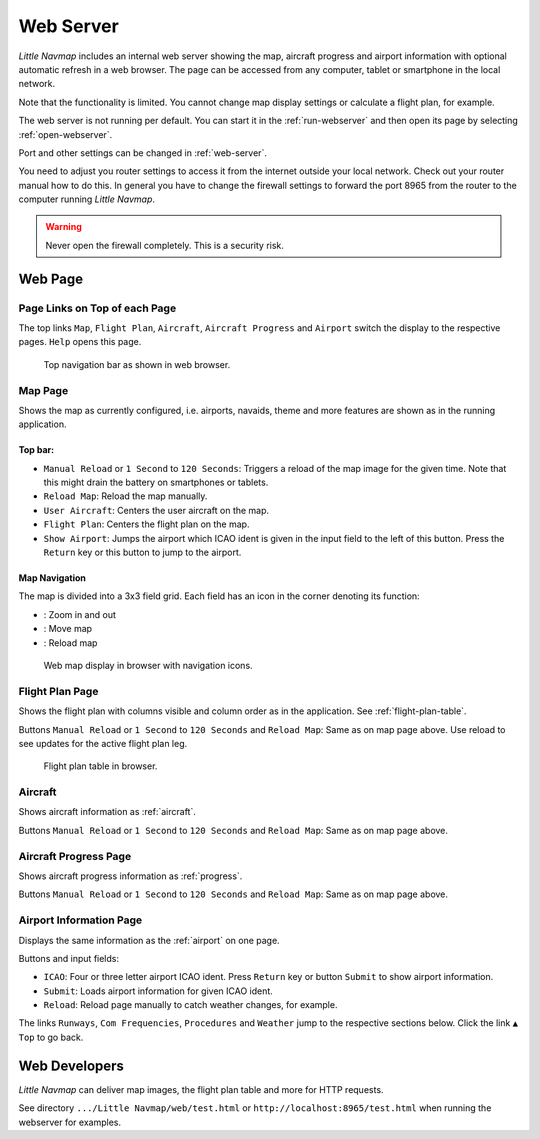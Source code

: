 Web Server
----------

*Little Navmap* includes an internal web server showing the map,
aircraft progress and airport information with optional automatic
refresh in a web browser. The page can be accessed from any computer,
tablet or smartphone in the local network.

Note that the functionality is limited. You cannot change map display
settings or calculate a flight plan, for example.

The web server is not running per default. You can start it in the
:ref:`run-webserver` and then open
its page by selecting :ref:`open-webserver`.

Port and other settings can be changed in :ref:`web-server`.

You need to adjust you router settings to access it from the internet
outside your local network. Check out your router manual how to do this.
In general you have to change the firewall settings to forward the port
8965 from the router to the computer running *Little Navmap*.

.. warning::

     Never open the firewall completely. This is a security risk.

Web Page
~~~~~~~~

Page Links on Top of each Page
^^^^^^^^^^^^^^^^^^^^^^^^^^^^^^

The top links ``Map``, ``Flight Plan``, ``Aircraft``,
``Aircraft Progress`` and ``Airport`` switch the display to the
respective pages. ``Help`` opens this page.

.. figure:: ../images/web_navbar.jpg

     Top navigation bar as shown in web browser.

Map Page
^^^^^^^^

Shows the map as currently configured, i.e. airports, navaids, theme and
more features are shown as in the running application.

Top bar:
''''''''

-  ``Manual Reload`` or ``1 Second`` to ``120 Seconds``: Triggers a
   reload of the map image for the given time. Note that this might
   drain the battery on smartphones or tablets.
-  ``Reload Map``: Reload the map manually.
-  ``User Aircraft``: Centers the user aircraft on the map.
-  ``Flight Plan``: Centers the flight plan on the map.
-  ``Show Airport``: Jumps the airport which ICAO ident is given in the
   input field to the left of this button. Press the ``Return`` key or
   this button to jump to the airport.

Map Navigation
''''''''''''''

The map is divided into a 3x3 field grid. Each field has an icon in the
corner denoting its function:

-  |Zoom| |Zoom out|: Zoom in and out
-  |Move left| |Move right| |Move up| |Move down|: Move map
-  |Reload map|: Reload map

.. figure:: ../images/webmap.jpg

      Web map display in browser with navigation icons.

Flight Plan Page
^^^^^^^^^^^^^^^^

Shows the flight plan with columns visible and column order as in the
application. See :ref:`flight-plan-table`.

Buttons ``Manual Reload`` or ``1 Second`` to ``120 Seconds`` and
``Reload Map``: Same as on map page above. Use reload to see updates for
the active flight plan leg.

.. figure:: ../images/web_flightplan.jpg

     Flight plan table in browser.

Aircraft
^^^^^^^^

Shows aircraft information as :ref:`aircraft`.

Buttons ``Manual Reload`` or ``1 Second`` to ``120 Seconds`` and
``Reload Map``: Same as on map page above.

Aircraft Progress Page
^^^^^^^^^^^^^^^^^^^^^^

Shows aircraft progress information as :ref:`progress`.

Buttons ``Manual Reload`` or ``1 Second`` to ``120 Seconds`` and
``Reload Map``: Same as on map page above.

Airport Information Page
^^^^^^^^^^^^^^^^^^^^^^^^

Displays the same information as the :ref:`airport` on one page.

Buttons and input fields:

-  ``ICAO``: Four or three letter airport ICAO ident. Press ``Return``
   key or button ``Submit`` to show airport information.
-  ``Submit``: Loads airport information for given ICAO ident.
-  ``Reload``: Reload page manually to catch weather changes, for
   example.

The links ``Runways``, ``Com Frequencies``, ``Procedures`` and
``Weather`` jump to the respective sections below. Click the link
``▲ Top`` to go back.

Web Developers
~~~~~~~~~~~~~~

*Little Navmap* can deliver map images, the flight plan table and more for
HTTP requests.

See directory ``.../Little Navmap/web/test.html`` or
``http://localhost:8965/test.html`` when running the webserver for
examples.

.. |Zoom| image:: ../images/icon_zoomin.png
.. |Zoom out| image:: ../images/icon_zoomout.png
.. |Move left| image:: ../images/icon_arrowleft.png
.. |Move right| image:: ../images/icon_arrowright.png
.. |Move up| image:: ../images/icon_arrowup.png
.. |Move down| image:: ../images/icon_arrowdown.png
.. |Reload map| image:: ../images/icon_reloadweb.png

